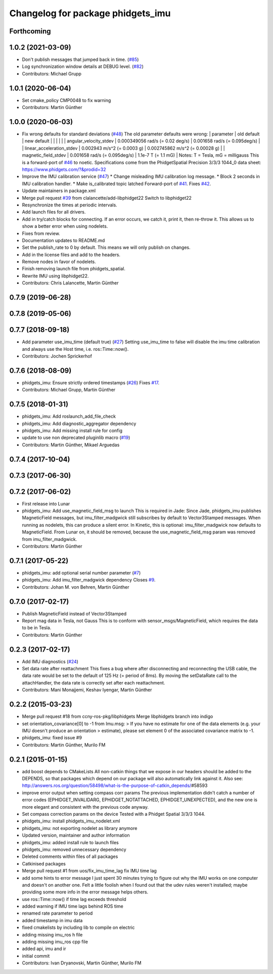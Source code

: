 ^^^^^^^^^^^^^^^^^^^^^^^^^^^^^^^^^^
Changelog for package phidgets_imu
^^^^^^^^^^^^^^^^^^^^^^^^^^^^^^^^^^

Forthcoming
-----------

1.0.2 (2021-03-09)
------------------
* Don't publish messages that jumped back in time. (`#85 <https://github.com/ros-drivers/phidgets_drivers/issues/85>`_)
* Log synchronization window details at DEBUG level. (`#82 <https://github.com/ros-drivers/phidgets_drivers/issues/82>`_)
* Contributors: Michael Grupp

1.0.1 (2020-06-04)
------------------
* Set cmake_policy CMP0048 to fix warning
* Contributors: Martin Günther

1.0.0 (2020-06-03)
------------------
* Fix wrong defaults for standard deviations (`#48 <https://github.com/ros-drivers/phidgets_drivers/issues/48>`_)
  The old parameter defaults were wrong:
  | parameter                 | old default                       | new default                        |
  |                           |                                   |                                    |
  | angular_velocity_stdev    | 0.000349056 rad/s (= 0.02 deg/s)  | 0.001658 rad/s    (= 0.095deg/s)   |
  | linear_acceleration_stdev | 0.002943 m/s^2 (= 0.0003 g)       | 0.002745862 m/s^2 (= 0.00028 g)    |
  | magnetic_field_stdev      | 0.001658 rad/s (= 0.095deg/s)     | 1.1e-7 T          (= 1.1 mG)       |
  Notes: T = Tesla, mG = milligauss
  This is a forward-port of `#46 <https://github.com/ros-drivers/phidgets_drivers/issues/46>`_ to noetic.
  Specifications come from the PhidgetSpatial Precision 3/3/3 1044_0 data sheet: https://www.phidgets.com/?&prodid=32
* Improve the IMU calibration service (`#47 <https://github.com/ros-drivers/phidgets_drivers/issues/47>`_)
  * Change misleading IMU calibration log message.
  * Block 2 seconds in IMU calibration handler.
  * Make is_calibrated topic latched
  Forward-port of `#41 <https://github.com/ros-drivers/phidgets_drivers/issues/41>`_. Fixes `#42 <https://github.com/ros-drivers/phidgets_drivers/issues/42>`_.
* Update maintainers in package.xml
* Merge pull request `#39 <https://github.com/ros-drivers/phidgets_drivers/issues/39>`_ from clalancette/add-libphidget22
  Switch to libphidget22
* Resynchronize the times at periodic intervals.
* Add launch files for all drivers.
* Add in try/catch blocks for connecting.
  If an error occurs, we catch it, print it, then re-throw it.
  This allows us to show a better error when using nodelets.
* Fixes from review.
* Documentation updates to README.md
* Set the publish_rate to 0 by default.
  This means we will only publish on changes.
* Add in the license files and add to the headers.
* Remove nodes in favor of nodelets.
* Finish removing launch file from phidgets_spatial.
* Rewrite IMU using libphidget22.
* Contributors: Chris Lalancette, Martin Günther

0.7.9 (2019-06-28)
------------------

0.7.8 (2019-05-06)
------------------

0.7.7 (2018-09-18)
------------------
* Add parameter use_imu_time (default true) (`#27 <https://github.com/ros-drivers/phidgets_drivers/issues/27>`_)
  Setting use_imu_time to false will disable the imu time calibration and
  always use the Host time, i.e. ros::Time::now().
* Contributors: Jochen Sprickerhof

0.7.6 (2018-08-09)
------------------
* phidgets_imu: Ensure strictly ordered timestamps (`#26 <https://github.com/ros-drivers/phidgets_drivers/issues/26>`_)
  Fixes `#17 <https://github.com/ros-drivers/phidgets_drivers/issues/17>`_.
* Contributors: Michael Grupp, Martin Günther

0.7.5 (2018-01-31)
------------------
* phidgets_imu: Add roslaunch_add_file_check
* phidgets_imu: Add diagnostic_aggregator dependency
* phidgets_imu: Add missing install rule for config
* update to use non deprecated pluginlib macro (`#19 <https://github.com/ros-drivers/phidgets_drivers/issues/19>`_)
* Contributors: Martin Günther, Mikael Arguedas

0.7.4 (2017-10-04)
------------------

0.7.3 (2017-06-30)
------------------

0.7.2 (2017-06-02)
------------------
* First release into Lunar
* phidgets_imu: Add use_magnetic_field_msg to launch
  This is required in Jade: Since Jade, phidgets_imu publishes
  MagneticField messages, but imu_filter_madgwick still subscribes by
  default to Vector3Stamped messages. When running as nodelets, this can
  produce a silent error.
  In Kinetic, this is optional: imu_filter_madgwick now defaults to
  MagneticField.
  From Lunar on, it should be removed, because the use_magnetic_field_msg
  param was removed from imu_filter_madgwick.
* Contributors: Martin Günther

0.7.1 (2017-05-22)
------------------
* phidgets_imu: add optional serial number parameter (`#7 <https://github.com/ros-drivers/phidgets_drivers/issues/7>`_)
* phidgets_imu: Add imu_filter_madgwick dependency
  Closes `#9 <https://github.com/ros-drivers/phidgets_drivers/issues/9>`_.
* Contributors: Johan M. von Behren, Martin Günther

0.7.0 (2017-02-17)
------------------
* Publish MagneticField instead of Vector3Stamped
* Report mag data in Tesla, not Gauss
  This is to conform with sensor_msgs/MagneticField, which requires the
  data to be in Tesla.
* Contributors: Martin Günther

0.2.3 (2017-02-17)
------------------
* Add IMU diagnostics (`#24 <https://github.com/ccny-ros-pkg/phidgets_drivers/pull/24>`_)
* Set data rate after reattachment
  This fixes a bug where after disconnecting and reconnecting the USB
  cable, the data rate would be set to the default of 125 Hz (= period of
  8ms). By moving the setDataRate call to the attachHandler, the data rate
  is correctly set after each reattachment.
* Contributors: Mani Monajjemi, Keshav Iyengar, Martin Günther

0.2.2 (2015-03-23)
------------------
* Merge pull request #18 from ccny-ros-pkg/libphidgets
  Merge libphidgets branch into indigo
* set orientation_covariance[0] to -1
  from Imu.msg:
  > If you have no estimate for one of the data elements (e.g. your IMU doesn't produce an orientation
  > estimate), please set element 0 of the associated covariance matrix to -1.
* phidgets_imu: fixed issue #9
* Contributors: Martin Günther, Murilo FM

0.2.1 (2015-01-15)
------------------
* add boost depends to CMakeLists
  All non-catkin things that we expose in our headers should be added to
  the DEPENDS, so that packages which depend on our package will also
  automatically link against it.
  Also see: http://answers.ros.org/question/58498/what-is-the-purpose-of-catkin_depends/\#58593
* improve error output when setting compass corr params
  The previous implementation didn't catch a number of error codes
  (EPHIDGET_INVALIDARG, EPHIDGET_NOTATTACHED, EPHIDGET_UNEXPECTED), and
  the new one is more elegant and consistent with the previous code anyway.
* Set compass correction params on the device
  Tested with a Phidget Spatial 3/3/3 1044.
* phidgets_imu: install phidgets_imu_nodelet.xml
* phidgets_imu: not exporting nodelet as library anymore
* Updated version, maintainer and author information
* phidgets_imu: added install rule to launch files
* phidgets_imu: removed unnecessary dependency
* Deleted comments within files of all packages
* Catkinised packages
* Merge pull request #1 from uos/fix_imu_time_lag
  fix IMU time lag
* add some hints to error message
  I just spent 30 minutes trying to figure out why the IMU works on one
  computer and doesn't on another one. Felt a little foolish when I found
  out that the udev rules weren't installed; maybe providing some more
  info in the error message helps others.
* use ros::Time::now() if time lag exceeds threshold
* added warning if IMU time lags behind ROS time
* renamed rate parameter to period
* added timestamp in imu data
* fixed cmakelists by including lib to compile on electric
* adding missing imu_ros h file
* adding missing imu_ros cpp file
* added api, imu and ir
* initial commit
* Contributors: Ivan Dryanovski, Martin Günther, Murilo FM
